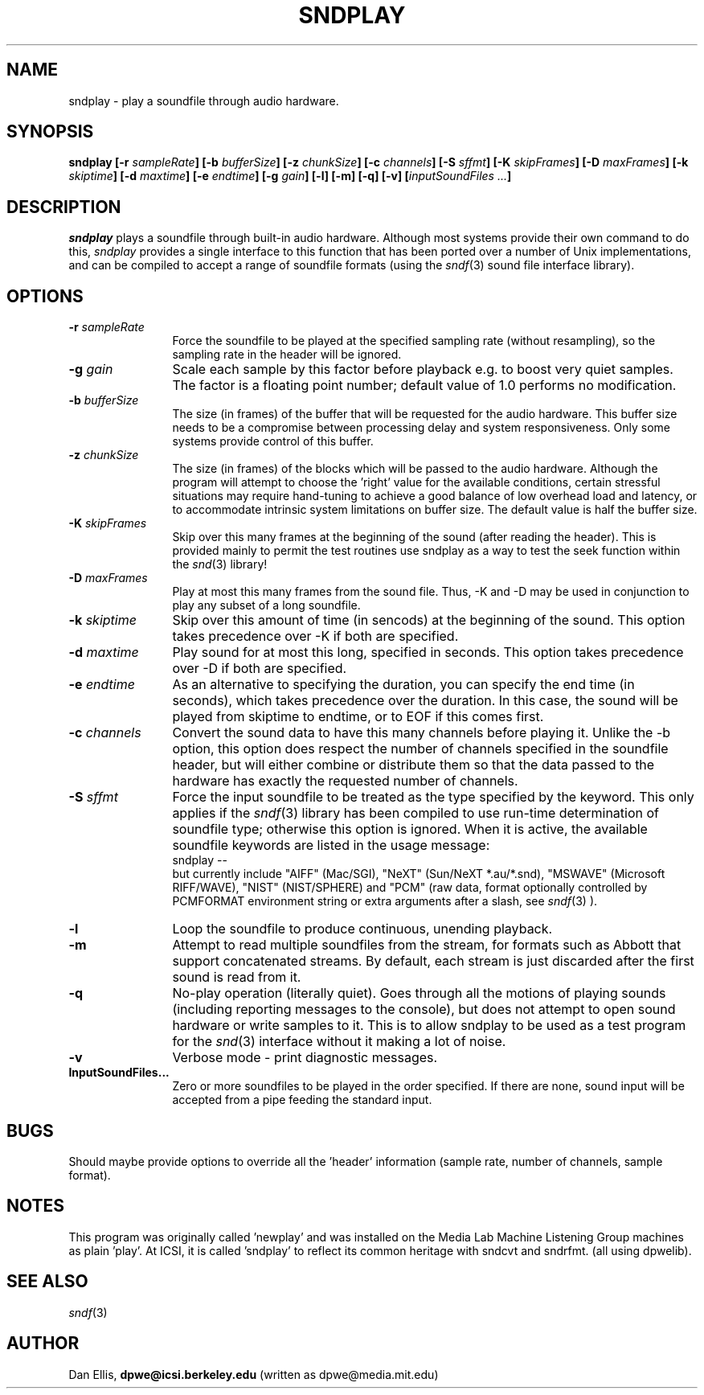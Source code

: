 .de Sh
.br
.ne 5
.PP
\fB\\$1\fR
.PP
..
.de Sp
.if t .sp .5v
.if n .sp
..
.               \" Path Name
.               \"      uses Courier fonts for V4.0
.de PN
.ie t \&\f(CB\\$1\f(NR\\$2
.el \fI\\$1\fP\\$2
..
.		\" The following macros added by dpwe for Ultrix 4..
.               \" Manual section reference
.               \"      uses Courier fonts for V4.0
.de MS
.ie t \&\f(CB\\$1\f(NR(\\$2)\\$3
.el \fI\\$1\fP(\\$2)\\$3
..
.de EX		\" Begin Example
.ie \\n(.$ .nr EX \\$1n
.el \{\
.	ie n .nr EX 0n
.	el .nr EX 0n
.\}
.in +\\n(EXu
.if n .sp 1
.if t .sp .5v
.nf
.CW
.ft CB
..
.de EE		\" End example
.in -\\n(EXu
.fi
.}f             \" restore basic text attributes
.if n .sp 1
.if t .sp .5v
..
.TH SNDPLAY 1 "1996 nov 19" dpwe   \" $Header: /u/drspeech/src/dpwelib/RCS/sndplay.man,v 1.10 2000/03/30 20:22:10 dpwe Exp $
.SH NAME
sndplay - play a soundfile through audio hardware.
.SH SYNOPSIS
\fBsndplay 
[\-r \fIsampleRate\fB]
[\-b \fIbufferSize\fB]
[\-z \fIchunkSize\fB]
[\-c \fIchannels\fB]
[\-S \fIsffmt\fB]
[\-K \fIskipFrames\fB]
[\-D \fImaxFrames\fB]
[\-k \fIskiptime\fB]
[\-d \fImaxtime\fB]
[\-e \fIendtime\fB]
[\-g \fIgain\fB]
[\-l] 
[\-m] 
[\-q]
[\-v] 
[\fIinputSoundFiles ...\fB]
\fR
.SH DESCRIPTION
.PN sndplay
plays a soundfile through built-in audio hardware.  Although most 
systems provide their own command to do this, 
.PN sndplay
provides a single interface to this function that has been ported 
over a number of Unix implementations, and can be compiled to accept 
a range of soundfile formats (using the 
.MS sndf 3
sound file interface library).
.SH OPTIONS
.TP 12
.B \-r \fIsampleRate\fR
Force the soundfile to be played at the specified sampling rate 
(without resampling), so the sampling rate in the header will be 
ignored.
.TP 12
.TP 12
.B \-g \fIgain\fR
Scale each sample by this factor before playback e.g. to boost 
very quiet samples.  The factor is a floating point number;
default value of 1.0 performs no modification.
.TP 12
.B \-b \fIbufferSize\fR
The size (in frames) of the buffer that will be requested for the 
audio hardware.  This buffer size needs to be a compromise between 
processing delay and system responsiveness.  Only some systems 
provide control of this buffer.
.TP 12
.B \-z \fIchunkSize\fR
The size (in frames) of the blocks which will be passed to the audio 
hardware.  Although the program will attempt to choose the 'right' value 
for the available conditions, certain stressful situations may require 
hand-tuning to achieve a good balance of low overhead load and latency, 
or to accommodate intrinsic system limitations on buffer size. 
The default value is half the buffer size.
.TP 12
.B \-K \fIskipFrames\fR
Skip over this many frames at the beginning of the sound (after reading the 
header).  This is provided mainly to permit the test routines use sndplay 
as a way to test the seek function within the 
.MS snd 3
library!
.TP 12
.B \-D \fImaxFrames\fR
Play at most this many frames from the sound file.  Thus, -K and -D 
may be used in conjunction to play any subset of a long soundfile.
.TP 12
.B \-k \fIskiptime\fR
Skip over this amount of time (in sencods) at the beginning of 
the sound.  This option takes precedence over -K if both 
are specified.
.TP 12
.B \-d \fImaxtime\fR
Play sound for at most this long, specified in seconds.  This 
option takes precedence over -D if both are specified.
.TP 12
.B \-e \fIendtime\fR
As an alternative to specifying the duration, you can specify the 
end time (in seconds), which takes precedence over the duration.  
In this case, the sound will be played from skiptime to endtime, or 
to EOF if this comes first.
.TP 12
.B \-c \fIchannels\fR
Convert the sound data to have this many channels before playing it.  
Unlike the -b option, this option does respect the number of channels 
specified in the soundfile header, but will either combine or distribute 
them so that the data passed to the hardware has exactly the requested 
number of channels.
.TP 12
\fB\-S \fIsffmt\fR
Force the input soundfile to be treated as the type specified by 
the keyword.  This only applies if the 
.MS sndf 3
library has been compiled to use run-time determination of soundfile 
type; otherwise this option is ignored.  When it is active, the 
available soundfile keywords are listed in the usage message:
.EX
sndplay --
.EE
but currently include "AIFF" (Mac/SGI), "NeXT" (Sun/NeXT *.au/*.snd), 
"MSWAVE" (Microsoft RIFF/WAVE), "NIST" (NIST/SPHERE) and "PCM" 
(raw data, format optionally controlled by PCMFORMAT environment 
string or extra arguments after a slash, see
.MS sndf 3
).
.TP 12
.B \-l
Loop the soundfile to produce continuous, unending playback.
.TP 12
.B \-m
Attempt to read multiple soundfiles from the stream, for formats such 
as Abbott that support concatenated streams.  By default, each stream 
is just discarded after the first sound is read from it.
.TP 12
.B \-q
No-play operation (literally quiet).  Goes through all the motions of
playing sounds (including reporting messages to the console), but does 
not attempt to open sound hardware or write samples to it.  This is 
to allow sndplay to be used as a test program for the 
.MS snd 3
interface without it making a lot of noise.
.TP 12
.B \-v
Verbose mode - print diagnostic messages.
.TP 12
.B InputSoundFiles...
Zero or more soundfiles to be played in the order specified.  If there are 
none, sound input will be accepted from a pipe feeding the standard input.
.SH BUGS
Should maybe provide options to override all the 'header' information 
(sample rate, number of channels, sample format).
.SH NOTES
This program was originally called 'newplay' and was installed on the 
Media Lab Machine Listening Group machines as plain 'play'.  At ICSI, it 
is called 'sndplay' to reflect its common heritage with sndcvt and sndrfmt. 
(all using dpwelib).
.SH SEE ALSO
.MS sndf 3
.SH AUTHOR
Dan Ellis, 
.B dpwe@icsi.berkeley.edu 
(written as dpwe@media.mit.edu)

